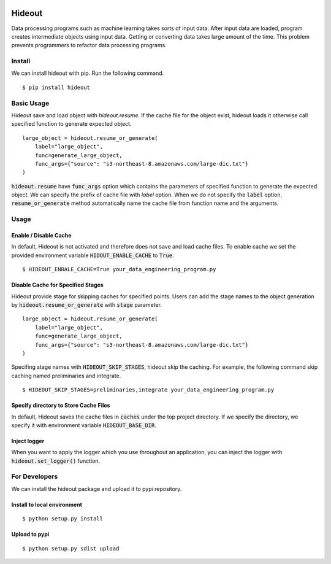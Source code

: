 .. image:: https://travis-ci.org/takahi-i/hideout.svg?branch=master
    :alt: Build status
    :target: https://travis-ci.org/takahi-i/hideout

.. image:: https://img.shields.io/badge/python-3.5-blue.svg
    :alt: Supported Python version
    :target: https://www.python.org/downloads/release/python-350/


=====================================================
Hideout 
=====================================================

Data processing programs such as machine learning takes sorts of input data. After input data are loaded, program creates intermediate objects using input data.
Getting or converting data takes large amount of the time. This problem prevents programmers to refactor data processing programs.


Install
--------

We can install hideout with pip. Run the following command.

::

    $ pip install hideout


Basic Usage
------------

Hideout save and load object with `hideout.resume`. If the cache file for the object exist, hideout
loads it otherwise call specified function to generate expected object.

::

        large_object = hideout.resume_or_generate(
            label="large_object",
            func=generate_large_object,
            func_args={"source": "s3-northeast-8.amazonaws.com/large-dic.txt"}
        )


:code:`hideout.resume` have :code:`func_args` option which contains the parameters of specified function to generate the expected object.
We can specify the prefix of cache file with `label` option. When we do not specify the :code:`label` option, :code:`resume_or_generate` method automatically
name the cache file from function name and the arguments.

Usage
---------

Enable / Disable Cache
~~~~~~~~~~~~~~~~~~~~~~~

In default, Hideout is not activated and therefore does not save and load cache files. To enable cache we set the provided environment variable
:code:`HIDOUT_ENABLE_CACHE` to :code:`True`.

::

    $ HIDEOUT_ENBALE_CACHE=True your_data_engineering_program.py


Disable Cache for Specified Stages
~~~~~~~~~~~~~~~~~~~~~~~~~~~~~~~~~~~

Hideout provide stage for skipping caches for specified points.
Users can add the stage names to the object generation by :code:`hideout.resume_or_generate`
with :code:`stage` parameter.

::

        large_object = hideout.resume_or_generate(
            label="large_object",
            func=generate_large_object,
            func_args={"source": "s3-northeast-8.amazonaws.com/large-dic.txt"}
        )


Specifing stage names with :code:`HIDEOUT_SKIP_STAGES`, hideout skip the caching.
For example, the following command skip caching named preliminaries and integrate.

::

    $ HIDEOUT_SKIP_STAGES=preliminaries,integrate your_data_engineering_program.py

Specify directory to Store Cache Files
~~~~~~~~~~~~~~~~~~~~~~~~~~~~~~~~~~~~~~~

In default, Hideout saves the cache files in :code:`caches` under the top project directory. If we specify the directory, we specify it with environment variable
:code:`HIDEOUT_BASE_DIR`.


Inject logger
~~~~~~~~~~~~~~

When you want to apply the logger which you use throughout an application, you can inject the logger with
:code:`hideout.set_logger()` function.

For Developers
---------------

We can install the hideout package and upload it to pypi repository.

Install to local environment
~~~~~~~~~~~~~~~~~~~~~~~~~~~~~~

::

   $ python setup.py install

Upload to pypi
~~~~~~~~~~~~~~~~~~~~~~~~~~~~~~

::

    $ python setup.py sdist upload
